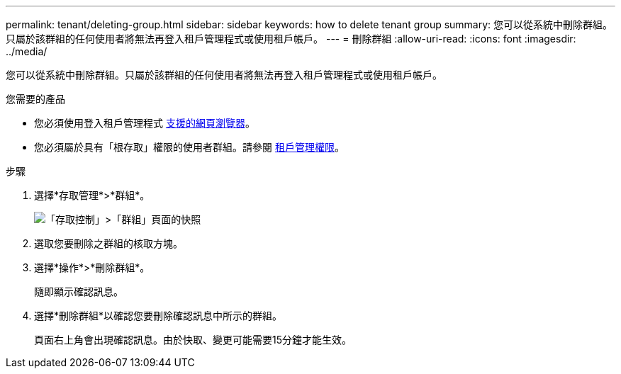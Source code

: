---
permalink: tenant/deleting-group.html 
sidebar: sidebar 
keywords: how to delete tenant group 
summary: 您可以從系統中刪除群組。只屬於該群組的任何使用者將無法再登入租戶管理程式或使用租戶帳戶。 
---
= 刪除群組
:allow-uri-read: 
:icons: font
:imagesdir: ../media/


[role="lead"]
您可以從系統中刪除群組。只屬於該群組的任何使用者將無法再登入租戶管理程式或使用租戶帳戶。

.您需要的產品
* 您必須使用登入租戶管理程式 xref:../admin/web-browser-requirements.adoc[支援的網頁瀏覽器]。
* 您必須屬於具有「根存取」權限的使用者群組。請參閱 xref:tenant-management-permissions.adoc[租戶管理權限]。


.步驟
. 選擇*存取管理*>*群組*。
+
image::../media/tenant_add_groups_example.png[「存取控制」>「群組」頁面的快照]

. 選取您要刪除之群組的核取方塊。
. 選擇*操作*>*刪除群組*。
+
隨即顯示確認訊息。

. 選擇*刪除群組*以確認您要刪除確認訊息中所示的群組。
+
頁面右上角會出現確認訊息。由於快取、變更可能需要15分鐘才能生效。


